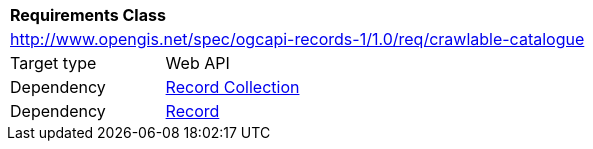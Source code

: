 [[rc_crawlable_catalogue]]
[cols="1,4",width="90%"]
|===
2+|*Requirements Class*
2+|http://www.opengis.net/spec/ogcapi-records-1/1.0/req/crawlable-catalogue
|Target type |Web API
|Dependency |<<rc_record_collection,Record Collection>>
|Dependency |<<rc_record_core,Record>>
|===
